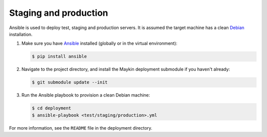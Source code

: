 Staging and production
======================

Ansible is used to deploy test, staging and production servers. It is assumed
the target machine has a clean `Debian`_ installation.

1. Make sure you have `Ansible`_ installed (globally or in the virtual
   environment):

   .. code-block:: bash

       $ pip install ansible

2. Navigate to the project directory, and install the Maykin deployment
   submodule if you haven't already:

   .. code-block:: bash

       $ git submodule update --init

3. Run the Ansible playbook to provision a clean Debian machine:

   .. code-block:: bash

       $ cd deployment
       $ ansible-playbook <test/staging/production>.yml

For more information, see the ``README`` file in the deployment directory.

.. _Debian: https://www.debian.org/
.. _Ansible: https://pypi.org/project/ansible/


